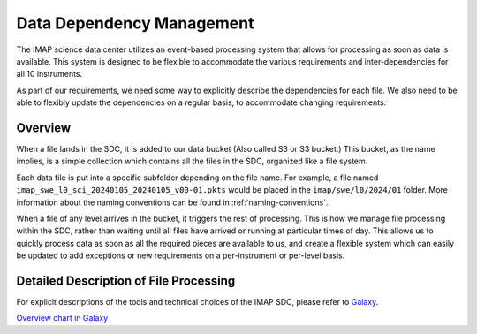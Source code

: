 Data Dependency Management
==========================

The IMAP science data center utilizes an event-based processing system that allows for
processing as soon as data is available. This system is designed to be flexible to
accommodate the various requirements and inter-dependencies for all 10 instruments.

As part of our requirements, we need some way to explicitly describe the dependencies
for each file. We also need to be able to flexibly update the dependencies on a regular
basis, to accommodate changing requirements.

Overview
--------

When a file lands in the SDC, it is added to our data bucket (Also called S3 or S3 bucket.) This bucket, as the name implies, is a simple collection which contains all the files in the SDC, organized
like a file system.

Each data file is put into a specific subfolder depending on the file name. For example, a file named ``imap_swe_l0_sci_20240105_20240105_v00-01.pkts`` would be placed in the ``imap/swe/l0/2024/01`` folder.
More information about the naming conventions can be found in :ref:`naming-conventions`.

When a file of any level arrives in the bucket, it triggers the rest of processing. This is how we manage file processing within the SDC, rather than waiting until all files have arrived
or running at particular times of day. This allows us to quickly process data as soon as all the required pieces are available to us, and create a flexible system which can easily be updated
to add exceptions or new requirements on a per-instrument or per-level basis.

Detailed Description of File Processing
---------------------------------------

For explicit descriptions of the tools and technical choices of the IMAP SDC, please refer to `Galaxy <https://lasp.colorado.edu/galaxy/display/IMAP/SDC+Architecture>`_.


`Overview chart in Galaxy <https://lasp.colorado.edu/galaxy/display/IMAP/SDC+Processing+Architecture+Overview>`_


